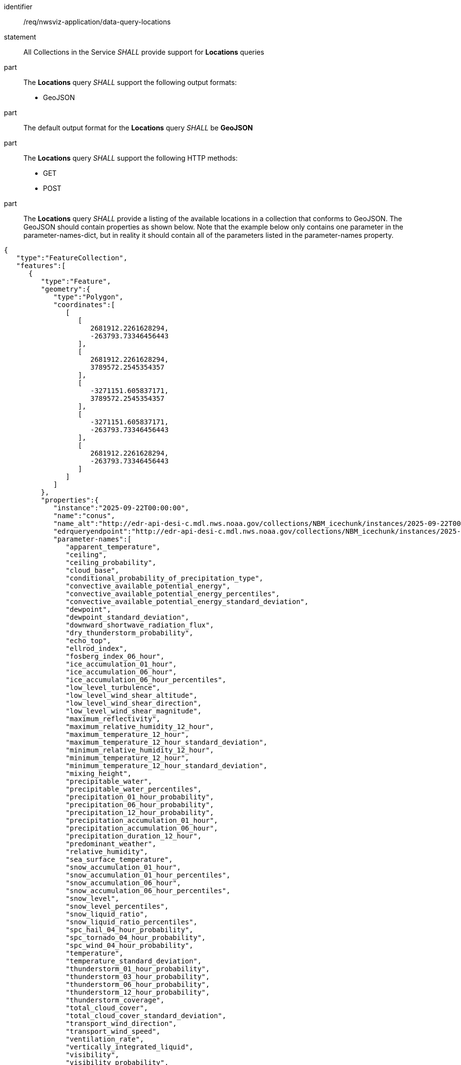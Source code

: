 [[req_nwsviz-application_data-query-locations]]

[requirement]
====
[%metadata]
identifier:: /req/nwsviz-application/data-query-locations
statement:: All Collections in the Service _SHALL_ provide support for *Locations* queries 
part:: The *Locations* query _SHALL_ support the following output formats:

        * GeoJSON

part:: The default output format for the *Locations* query _SHALL_ be *GeoJSON*
part:: The *Locations* query _SHALL_ support the following HTTP methods:

        * GET
        * POST


part:: The *Locations* query _SHALL_ provide a listing of the available locations in a collection that conforms to GeoJSON. The GeoJSON should contain properties as shown below. Note that the example below only contains one parameter in the parameter-names-dict, but in reality it should contain all of the parameters listed in the parameter-names property.

[source,JSON]
....
{
   "type":"FeatureCollection",
   "features":[
      {
         "type":"Feature",
         "geometry":{
            "type":"Polygon",
            "coordinates":[
               [
                  [
                     2681912.2261628294,
                     -263793.73346456443
                  ],
                  [
                     2681912.2261628294,
                     3789572.2545354357
                  ],
                  [
                     -3271151.605837171,
                     3789572.2545354357
                  ],
                  [
                     -3271151.605837171,
                     -263793.73346456443
                  ],
                  [
                     2681912.2261628294,
                     -263793.73346456443
                  ]
               ]
            ]
         },
         "properties":{
            "instance":"2025-09-22T00:00:00",
            "name":"conus",
            "name_alt":"http://edr-api-desi-c.mdl.nws.noaa.gov/collections/NBM_icechunk/instances/2025-09-22T00:00:00/locations/conus?f=json",
            "edrqueryendpoint":"http://edr-api-desi-c.mdl.nws.noaa.gov/collections/NBM_icechunk/instances/2025-09-22T00:00:00/locations/conus?f=json",
            "parameter-names":[
               "apparent_temperature",
               "ceiling",
               "ceiling_probability",
               "cloud_base",
               "conditional_probability_of_precipitation_type",
               "convective_available_potential_energy",
               "convective_available_potential_energy_percentiles",
               "convective_available_potential_energy_standard_deviation",
               "dewpoint",
               "dewpoint_standard_deviation",
               "downward_shortwave_radiation_flux",
               "dry_thunderstorm_probability",
               "echo_top",
               "ellrod_index",
               "fosberg_index_06_hour",
               "ice_accumulation_01_hour",
               "ice_accumulation_06_hour",
               "ice_accumulation_06_hour_percentiles",
               "low_level_turbulence",
               "low_level_wind_shear_altitude",
               "low_level_wind_shear_direction",
               "low_level_wind_shear_magnitude",
               "maximum_reflectivity",
               "maximum_relative_humidity_12_hour",
               "maximum_temperature_12_hour",
               "maximum_temperature_12_hour_standard_deviation",
               "minimum_relative_humidity_12_hour",
               "minimum_temperature_12_hour",
               "minimum_temperature_12_hour_standard_deviation",
               "mixing_height",
               "precipitable_water",
               "precipitable_water_percentiles",
               "precipitation_01_hour_probability",
               "precipitation_06_hour_probability",
               "precipitation_12_hour_probability",
               "precipitation_accumulation_01_hour",
               "precipitation_accumulation_06_hour",
               "precipitation_duration_12_hour",
               "predominant_weather",
               "relative_humidity",
               "sea_surface_temperature",
               "snow_accumulation_01_hour",
               "snow_accumulation_01_hour_percentiles",
               "snow_accumulation_06_hour",
               "snow_accumulation_06_hour_percentiles",
               "snow_level",
               "snow_level_percentiles",
               "snow_liquid_ratio",
               "snow_liquid_ratio_percentiles",
               "spc_hail_04_hour_probability",
               "spc_tornado_04_hour_probability",
               "spc_wind_04_hour_probability",
               "temperature",
               "temperature_standard_deviation",
               "thunderstorm_01_hour_probability",
               "thunderstorm_03_hour_probability",
               "thunderstorm_06_hour_probability",
               "thunderstorm_12_hour_probability",
               "thunderstorm_coverage",
               "total_cloud_cover",
               "total_cloud_cover_standard_deviation",
               "transport_wind_direction",
               "transport_wind_speed",
               "ventilation_rate",
               "vertically_integrated_liquid",
               "visibility",
               "visibility_probability",
               "wind_direction",
               "wind_gust",
               "wind_gust_standard_deviation",
               "wind_speed",
               "wind_speed_standard_deviation"
            ],
            "datetimes":[
               "2025-09-22T01:00:00",
               "2025-09-22T02:00:00",
               "2025-09-22T03:00:00",
               "2025-09-22T04:00:00",
               "2025-09-22T05:00:00",
               "2025-09-22T06:00:00",
               "2025-09-22T07:00:00",
               "2025-09-22T08:00:00",
               "2025-09-22T09:00:00",
               "2025-09-22T10:00:00",
               "2025-09-22T11:00:00",
               "2025-09-22T12:00:00",
               "2025-09-22T13:00:00",
               "2025-09-22T14:00:00",
               "2025-09-22T15:00:00",
               "2025-09-22T16:00:00",
               "2025-09-22T17:00:00",
               "2025-09-22T18:00:00",
               "2025-09-22T19:00:00",
               "2025-09-22T20:00:00",
               "2025-09-22T21:00:00",
               "2025-09-22T22:00:00",
               "2025-09-22T23:00:00",
               "2025-09-23T00:00:00",
               "2025-09-23T01:00:00",
               "2025-09-23T02:00:00",
               "2025-09-23T03:00:00",
               "2025-09-23T04:00:00",
               "2025-09-23T05:00:00",
               "2025-09-23T06:00:00",
               "2025-09-23T07:00:00",
               "2025-09-23T08:00:00",
               "2025-09-23T09:00:00",
               "2025-09-23T10:00:00",
               "2025-09-23T11:00:00",
               "2025-09-23T12:00:00",
               "2025-09-23T13:00:00",
               "2025-09-23T14:00:00",
               "2025-09-23T15:00:00",
               "2025-09-23T16:00:00",
               "2025-09-23T17:00:00",
               "2025-09-23T18:00:00",
               "2025-09-23T19:00:00",
               "2025-09-23T20:00:00",
               "2025-09-23T21:00:00",
               "2025-09-23T22:00:00",
               "2025-09-23T23:00:00",
               "2025-09-24T00:00:00",
               "2025-09-24T03:00:00",
               "2025-09-24T06:00:00",
               "2025-09-24T09:00:00",
               "2025-09-24T12:00:00",
               "2025-09-24T15:00:00",
               "2025-09-24T18:00:00",
               "2025-09-24T21:00:00",
               "2025-09-25T00:00:00",
               "2025-09-25T03:00:00",
               "2025-09-25T06:00:00",
               "2025-09-25T09:00:00",
               "2025-09-25T12:00:00",
               "2025-09-25T15:00:00",
               "2025-09-25T18:00:00",
               "2025-09-25T21:00:00",
               "2025-09-26T00:00:00",
               "2025-09-26T03:00:00",
               "2025-09-26T06:00:00",
               "2025-09-26T09:00:00",
               "2025-09-26T12:00:00",
               "2025-09-26T15:00:00",
               "2025-09-26T18:00:00",
               "2025-09-26T21:00:00",
               "2025-09-27T00:00:00",
               "2025-09-27T03:00:00",
               "2025-09-27T06:00:00",
               "2025-09-27T09:00:00",
               "2025-09-27T12:00:00",
               "2025-09-27T15:00:00",
               "2025-09-27T18:00:00",
               "2025-09-27T21:00:00",
               "2025-09-28T00:00:00",
               "2025-09-28T03:00:00",
               "2025-09-28T06:00:00",
               "2025-09-28T09:00:00",
               "2025-09-28T12:00:00",
               "2025-09-28T15:00:00",
               "2025-09-28T18:00:00",
               "2025-09-28T21:00:00",
               "2025-09-29T00:00:00",
               "2025-09-29T03:00:00",
               "2025-09-29T06:00:00",
               "2025-09-29T09:00:00",
               "2025-09-29T12:00:00",
               "2025-09-29T15:00:00",
               "2025-09-29T18:00:00",
               "2025-09-29T21:00:00",
               "2025-09-30T00:00:00",
               "2025-09-30T06:00:00",
               "2025-09-30T12:00:00",
               "2025-09-30T18:00:00",
               "2025-10-01T00:00:00",
               "2025-10-01T06:00:00",
               "2025-10-01T12:00:00",
               "2025-10-01T18:00:00",
               "2025-10-02T00:00:00",
               "2025-10-02T06:00:00",
               "2025-10-02T12:00:00",
               "2025-10-02T18:00:00",
               "2025-10-03T00:00:00"
            ],
            "desi":{
               "projDict":{
                  "proj":"+proj=lcc +lat_0=25 +lon_0=265 +lat_1=25 +lat_2=25 +x_0=0 +y_0=0 +R=6371200 +units=m +no_defs +type=crs",
                  "crs_wkt":"PROJCRS[\"unknown\",BASEGEOGCRS[\"unknown\",DATUM[\"unknown\",ELLIPSOID[\"unknown\",6371200,0,LENGTHUNIT[\"metre\",1,ID[\"EPSG\",9001]]]],PRIMEM[\"Greenwich\",0,ANGLEUNIT[\"degree\",0.0174532925199433],ID[\"EPSG\",8901]]],CONVERSION[\"unknown\",METHOD[\"Lambert Conic Conformal (2SP)\",ID[\"EPSG\",9802]],PARAMETER[\"Latitude of false origin\",25,ANGLEUNIT[\"degree\",0.0174532925199433],ID[\"EPSG\",8821]],PARAMETER[\"Longitude of false origin\",265,ANGLEUNIT[\"degree\",0.0174532925199433],ID[\"EPSG\",8822]],PARAMETER[\"Latitude of 1st standard parallel\",25,ANGLEUNIT[\"degree\",0.0174532925199433],ID[\"EPSG\",8823]],PARAMETER[\"Latitude of 2nd standard parallel\",25,ANGLEUNIT[\"degree\",0.0174532925199433],ID[\"EPSG\",8824]],PARAMETER[\"Easting at false origin\",0,LENGTHUNIT[\"metre\",1],ID[\"EPSG\",8826]],PARAMETER[\"Northing at false origin\",0,LENGTHUNIT[\"metre\",1],ID[\"EPSG\",8827]]],CS[Cartesian,2],AXIS[\"(E)\",east,ORDER[1],LENGTHUNIT[\"metre\",1,ID[\"EPSG\",9001]]],AXIS[\"(N)\",north,ORDER[2],LENGTHUNIT[\"metre\",1,ID[\"EPSG\",9001]]]]",
                  "first_lat":-263793.73346456443,
                  "first_lon":-3271151.605837171,
                  "nx":2345,
                  "ny":2345,
                  "dx":2539.703,
                  "dy":2539.703
               }
            },
            "parameter-names-dict":{
               "apparent_temperature":{
                  "attrs":{
                     "grib_section3":[
                        0,
                        3744965,
                        0,
                        0,
                        30,
                        1,
                        0,
                        6371200,
                        255,
                        255,
                        255,
                        255,
                        2345,
                        1597,
                        19229000,
                        233723400,
                        48,
                        25000000,
                        265000000,
                        2539703,
                        2539703,
                        0,
                        80,
                        25000000,
                        25000000,
                        -90000000,
                        0
                     ],
                     "long_name":"Apparent Temperature",
                     "short_name":"APTMP",
                     "units":"K",
                     "originating_center":"US National Weather Service - NCEP (WMC)",
                     "originating_sub_center":"NWS Meteorological Development Laboratory",
                     "master_table_info":"Version Implemented on 7 November 2001",
                     "product_definition_template_number":"Analysis or forecast at a horizontal level or in a horizontal layer at a point in time. (see Template 4.0)",
                     "type_of_generating_process":"Forecast",
                     "type_of_first_fixed_surface":"Specified Height Level Above Ground (m)",
                     "type_of_second_fixed_surface":"Missing (unknown)",
                     "crs_wkt":"PROJCRS[\"unknown\",BASEGEOGCRS[\"unknown\",DATUM[\"unknown\",ELLIPSOID[\"unknown\",6371200,0,LENGTHUNIT[\"metre\",1,ID[\"EPSG\",9001]]]],PRIMEM[\"Greenwich\",0,ANGLEUNIT[\"degree\",0.0174532925199433],ID[\"EPSG\",8901]]],CONVERSION[\"unknown\",METHOD[\"Lambert Conic Conformal (2SP)\",ID[\"EPSG\",9802]],PARAMETER[\"Latitude of false origin\",25,ANGLEUNIT[\"degree\",0.0174532925199433],ID[\"EPSG\",8821]],PARAMETER[\"Longitude of false origin\",265,ANGLEUNIT[\"degree\",0.0174532925199433],ID[\"EPSG\",8822]],PARAMETER[\"Latitude of 1st standard parallel\",25,ANGLEUNIT[\"degree\",0.0174532925199433],ID[\"EPSG\",8823]],PARAMETER[\"Latitude of 2nd standard parallel\",25,ANGLEUNIT[\"degree\",0.0174532925199433],ID[\"EPSG\",8824]],PARAMETER[\"Easting at false origin\",0,LENGTHUNIT[\"metre\",1],ID[\"EPSG\",8826]],PARAMETER[\"Northing at false origin\",0,LENGTHUNIT[\"metre\",1],ID[\"EPSG\",8827]]],CS[Cartesian,2],AXIS[\"(E)\",east,ORDER[1],LENGTHUNIT[\"metre\",1,ID[\"EPSG\",9001]]],AXIS[\"(N)\",north,ORDER[2],LENGTHUNIT[\"metre\",1,ID[\"EPSG\",9001]]]]",
                     "gridlength_x_direction":2539.703,
                     "gridlength_y_direction":2539.703,
                     "latitude_first_gridpoint":19.229,
                     "longitude_first_gridpoint":233.7234,
                     "standard_name":"apparent_air_temperature",
                     "coordinates":"forecast_reference_time lead_time specified_height_level_above_ground",
                     "_FillValue":"AAAAAAAA+H8="
                  },
                  "time":[
                     "2025-09-22T01:00:00",
                     "2025-09-22T02:00:00",
                     "2025-09-22T03:00:00",
                     "2025-09-22T04:00:00",
                     "2025-09-22T05:00:00",
                     "2025-09-22T06:00:00",
                     "2025-09-22T07:00:00",
                     "2025-09-22T08:00:00",
                     "2025-09-22T09:00:00",
                     "2025-09-22T10:00:00",
                     "2025-09-22T11:00:00",
                     "2025-09-22T12:00:00",
                     "2025-09-22T13:00:00",
                     "2025-09-22T14:00:00",
                     "2025-09-22T15:00:00",
                     "2025-09-22T16:00:00",
                     "2025-09-22T17:00:00",
                     "2025-09-22T18:00:00",
                     "2025-09-22T19:00:00",
                     "2025-09-22T20:00:00",
                     "2025-09-22T21:00:00",
                     "2025-09-22T22:00:00",
                     "2025-09-22T23:00:00",
                     "2025-09-23T00:00:00",
                     "2025-09-23T01:00:00",
                     "2025-09-23T02:00:00",
                     "2025-09-23T03:00:00",
                     "2025-09-23T04:00:00",
                     "2025-09-23T05:00:00",
                     "2025-09-23T06:00:00",
                     "2025-09-23T07:00:00",
                     "2025-09-23T08:00:00",
                     "2025-09-23T09:00:00",
                     "2025-09-23T10:00:00",
                     "2025-09-23T11:00:00",
                     "2025-09-23T12:00:00",
                     "2025-09-23T13:00:00",
                     "2025-09-23T14:00:00",
                     "2025-09-23T15:00:00",
                     "2025-09-23T16:00:00",
                     "2025-09-23T17:00:00",
                     "2025-09-23T18:00:00",
                     "2025-09-23T19:00:00",
                     "2025-09-23T20:00:00",
                     "2025-09-23T21:00:00",
                     "2025-09-23T22:00:00",
                     "2025-09-23T23:00:00",
                     "2025-09-24T00:00:00",
                     "2025-09-24T03:00:00",
                     "2025-09-24T06:00:00",
                     "2025-09-24T09:00:00",
                     "2025-09-24T12:00:00",
                     "2025-09-24T15:00:00",
                     "2025-09-24T18:00:00",
                     "2025-09-24T21:00:00",
                     "2025-09-25T00:00:00",
                     "2025-09-25T03:00:00",
                     "2025-09-25T06:00:00",
                     "2025-09-25T09:00:00",
                     "2025-09-25T12:00:00",
                     "2025-09-25T15:00:00",
                     "2025-09-25T18:00:00",
                     "2025-09-25T21:00:00",
                     "2025-09-26T00:00:00",
                     "2025-09-26T03:00:00",
                     "2025-09-26T06:00:00",
                     "2025-09-26T09:00:00",
                     "2025-09-26T12:00:00",
                     "2025-09-26T15:00:00",
                     "2025-09-26T18:00:00",
                     "2025-09-26T21:00:00",
                     "2025-09-27T00:00:00",
                     "2025-09-27T03:00:00",
                     "2025-09-27T06:00:00",
                     "2025-09-27T09:00:00",
                     "2025-09-27T12:00:00",
                     "2025-09-27T15:00:00",
                     "2025-09-27T18:00:00",
                     "2025-09-27T21:00:00",
                     "2025-09-28T00:00:00",
                     "2025-09-28T03:00:00",
                     "2025-09-28T06:00:00",
                     "2025-09-28T09:00:00",
                     "2025-09-28T12:00:00",
                     "2025-09-28T15:00:00",
                     "2025-09-28T18:00:00",
                     "2025-09-28T21:00:00",
                     "2025-09-29T00:00:00",
                     "2025-09-29T03:00:00",
                     "2025-09-29T06:00:00",
                     "2025-09-29T09:00:00",
                     "2025-09-29T12:00:00",
                     "2025-09-29T15:00:00",
                     "2025-09-29T18:00:00",
                     "2025-09-29T21:00:00",
                     "2025-09-30T00:00:00",
                     "2025-09-30T06:00:00",
                     "2025-09-30T12:00:00",
                     "2025-09-30T18:00:00",
                     "2025-10-01T00:00:00",
                     "2025-10-01T06:00:00",
                     "2025-10-01T12:00:00",
                     "2025-10-01T18:00:00",
                     "2025-10-02T00:00:00",
                     "2025-10-02T06:00:00",
                     "2025-10-02T12:00:00",
                     "2025-10-02T18:00:00",
                     "2025-10-03T00:00:00"
                  ]
               }
            },
            "bbox":[
               -3271151.605837171,
               -263793.73346456443,
               2681912.2261628294,
               3789572.2545354357
            ]
         }
      }
   ]
}
....
====
